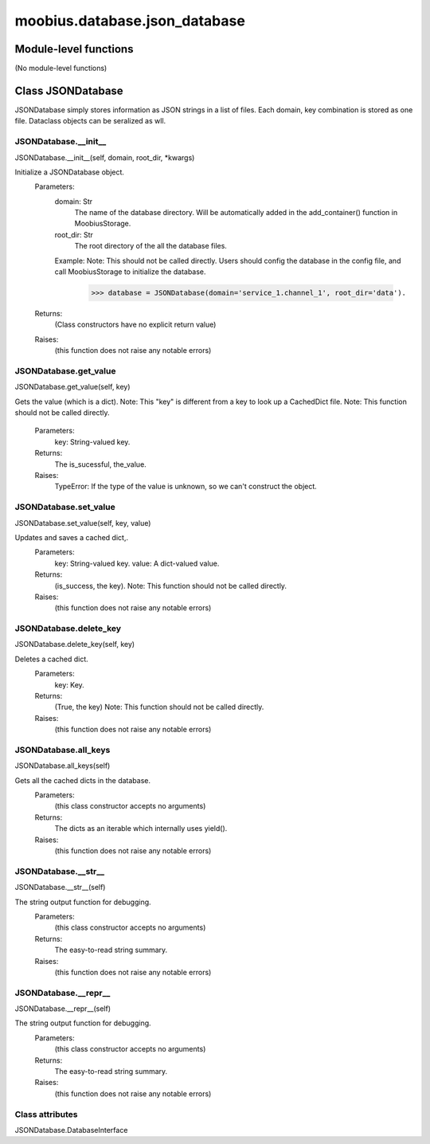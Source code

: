 .. _moobius_database_json_database:

###################################################################################
moobius.database.json_database
###################################################################################

******************************
Module-level functions
******************************

(No module-level functions)

************************************
Class JSONDatabase
************************************

JSONDatabase simply stores information as JSON strings in a list of files.
Each domain, key combination is stored as one file.
Dataclass objects can be seralized as wll.

.. _moobius.database.json_database.JSONDatabase.__init__:

JSONDatabase.__init__
---------------------------------------------------------------------------------------------------------------------
JSONDatabase.__init__(self, domain, root_dir, \*kwargs)


Initialize a JSONDatabase object.
  Parameters:
    domain: Str
        The name of the database directory. Will be automatically added in the add_container() function in MoobiusStorage.
    root_dir: Str
        The root directory of the all the database files.
    Example: 
    Note: This should not be called directly. Users should config the database in the config file, and call MoobiusStorage to initialize the database.
      >>> database = JSONDatabase(domain='service_1.channel_1', root_dir='data').
  Returns:
    (Class constructors have no explicit return value)
  Raises:
    (this function does not raise any notable errors)


.. _moobius.database.json_database.JSONDatabase.get_value:

JSONDatabase.get_value
---------------------------------------------------------------------------------------------------------------------
JSONDatabase.get_value(self, key)


Gets the value (which is a dict).
Note: This "key" is different from a key to look up a CachedDict file.
Note: This function should not be called directly.
  Parameters:
    key: String-valued key.
  Returns:
    The is_sucessful, the_value.
  Raises:
    TypeError: If the type of the value is unknown, so we can't construct the object.


.. _moobius.database.json_database.JSONDatabase.set_value:

JSONDatabase.set_value
---------------------------------------------------------------------------------------------------------------------
JSONDatabase.set_value(self, key, value)


Updates and saves a cached dict,.
  Parameters:
    key: String-valued key.
    value: A dict-valued value.
  Returns:
    (is_success, the key).
    Note: This function should not be called directly.
  Raises:
    (this function does not raise any notable errors)


.. _moobius.database.json_database.JSONDatabase.delete_key:

JSONDatabase.delete_key
---------------------------------------------------------------------------------------------------------------------
JSONDatabase.delete_key(self, key)


Deletes a cached dict.
  Parameters:
    key: Key.
  Returns:
    (True, the key)
    Note: This function should not be called directly.
  Raises:
    (this function does not raise any notable errors)


.. _moobius.database.json_database.JSONDatabase.all_keys:

JSONDatabase.all_keys
---------------------------------------------------------------------------------------------------------------------
JSONDatabase.all_keys(self)


Gets all the cached dicts in the database.
  Parameters:
    (this class constructor accepts no arguments)
  Returns:
    The dicts as an iterable which internally uses yield().
  Raises:
    (this function does not raise any notable errors)


.. _moobius.database.json_database.JSONDatabase.__str__:

JSONDatabase.__str__
---------------------------------------------------------------------------------------------------------------------
JSONDatabase.__str__(self)


The string output function for debugging.
  Parameters:
    (this class constructor accepts no arguments)
  Returns:
    The  easy-to-read string summary.
  Raises:
    (this function does not raise any notable errors)


.. _moobius.database.json_database.JSONDatabase.__repr__:

JSONDatabase.__repr__
---------------------------------------------------------------------------------------------------------------------
JSONDatabase.__repr__(self)


The string output function for debugging.
  Parameters:
    (this class constructor accepts no arguments)
  Returns:
    The  easy-to-read string summary.
  Raises:
    (this function does not raise any notable errors)


Class attributes
--------------------

JSONDatabase.DatabaseInterface
